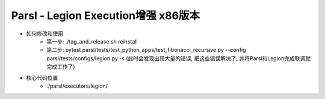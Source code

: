 Parsl - Legion Execution增强 x86版本
==================================

- 如何修改和使用
    - 第一步: ./tag_and_release.sh reinstall
    - 第二步: pytest parsl/tests/test_python_apps/test_fibonacci_recursive.py --config parsl/tests/configs/legion.py -s (此时会发现出现大量的错误, 把这些错误解决了, 并将Parsl和Legion完成联调就完成工作了)
- 核心代码位置
    - ./parsl/executors/legion/